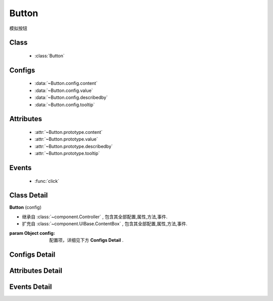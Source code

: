 .. module:: button

Button
===============================

|  模拟按钮

Class
---------------------------------

    * :class:`Button`

Configs
-----------------------------------------------    

    * :data:`~Button.config.content`
    * :data:`~Button.config.value`
    * :data:`~Button.config.describedby`
    * :data:`~Button.config.tooltip`
    
    
Attributes
----------------------------------------------------
    
    * :attr:`~Button.prototype.content`
    * :attr:`~Button.prototype.value`
    * :attr:`~Button.prototype.describedby`
    * :attr:`~Button.prototype.tooltip`   


Events
-----------------------------------------------

  * :func:`click`

Class Detail
--------------------------

.. class:: Button

    | **Button** (config)
    
    * 继承自 :class:`~component.Controller` , 包含其全部配置,属性,方法,事件.
    * 扩充自 :class:`~component.UIBase.ContentBox` , 包含其全部配置,属性,方法,事件.
    
    :param Object config: 配置项，详细见下方 **Configs Detail** .
    
    
Configs Detail
-----------------------------------------------
    
.. data:: Button.config.content

    {String} - 按钮的显示内容    

.. data:: Button.config.value

    {String} - 可选，按钮值
                    
.. data:: Button.config.describedby

    {String} - 可选，按钮节点的 ``aria-describedby`` 属性值
                
.. data:: Button.config.tooltip

    {String} - 可选，按钮节点的 ``title`` 属性值
    
    
Attributes Detail
-----------------------------------------------------

.. attribute:: Button.prototype.content

    {String} - 按钮的显示内容    

.. attribute:: Button.prototype.value

    {String} - 按钮值
                    
.. attribute:: Button.prototype.describedby

    {String} - 按钮节点的 ``aria-describedby`` 属性值
                
.. attribute:: Button.prototype.tooltip

    {String} - 按钮节点的 ``title`` 属性值
    

Events Detail
-----------------------------------------------

.. function:: click
    
    | **click** (e)
    | 当按钮被点击或被获得焦点后按键 enter|space 触发
    
    :param EventObject e: 触发事件对象，类型 :class:`Event.Object`
    :param Button e.target: 触发事件的按钮实例

